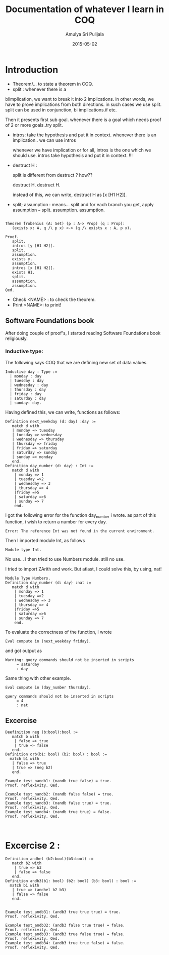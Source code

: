 #+Title: Documentation of whatever I learn in COQ
#+Author: Amulya Sri Pulijala
#+Date: 2015-05-02
#+Email: amulya@vlabs.ac.in

* Introduction

+ Theorem/... to state a theorem in COQ. 
+ split : whenever there is a
biimplication, we want to break it into 2 implications. in other
words, we have to prove implications from both directions. in such
cases we use split.
split can be used in conjunction, bi implications.if etc.

Then it presents first sub goal. 
whenever there is a goal which needs proof of 2 or more goals..try split.

+ intros: take the hypothesis and put it in context. whenever there is
  an implication.. we can use intros

 whenever we have implication or for all, intros is the one which we
  should use. intros take hypothesis  and put it in context. !!!
+ destruct H :

   split is different from destruct ? how?? 

   destruct H. 
   destruct H.

   instead of this, we can write, 
   destruct H as [x [H1 H2]].

+ split; assumption : means... split and for each branch you get,
  apply assumption
 === split.
     assumption.
     assumption.


#+begin_src COQ

Theorem frobenius (A: Set) (p : A-> Prop) (q : Prop):
   (exists x: A, q /\ p x) <-> (q /\ exists x : A, p x).

Proof.
   split.
   intros [y [H1 H2]].
   split.
   assumption.
   exists y.
   assumption.
   intros [x [H1 H2]].
   exists H1.
   split.
   assumption.
   assumption.
Qed.
#+end_src


+ Check <NAME> : to check the theorem.
+ Print <NAME>: to print!


** Software Foundations book

After doing couple of proof's, I started reading Software Foundations
book religiously.


*** Inductive type:

The following says COQ that we are defining new set of data values.
#+begin_src COQ 
Inductive day : Type :=
  | monday : day
  | tuesday : day
  | wednesday : day
  | thursday : day
  | friday : day
  | saturday : day
  | sunday: day.
#+end_src

Having defined this, we can write, functions as follows:

#+begin_src coq
Definition next_weekday (d: day) :day := 
   match d with
   | monday => tuesday
   | tuesday => wednesday
   | wednesday => thursday
   | thursday => friday
   | friday => saturday 
   | saturday => sunday
   | sunday => monday
   end.
Definition day_number (d: day) : Int :=
   match d with
    | monday => 1
    | tuesday =>2
    | wednesday => 3
    | thursday => 4
    |friday =>5
    | saturday =>6
    | sunday => 7
    end.
#+end_src

I got the following error for the function day_number i wrote. as part
of this function, i wish to return a number for every day.
#+begin_src 
Error: The reference Int was not found in the current environment.
#+end_src

Then I imported module Int, as follows
#+begin_src 
Module type Int.
#+end_src


No use...
I then tried to use Numbers module.
still no use.

I tried to import ZArith and work. But atlast, I could solve this, by using, nat! 

#+begin_src COQ
Module Type Numbers.
Definition day_number (d: day) :nat :=
   match d with
    | monday => 1
    | tuesday =>2
    | wednesday => 3
    | thursday => 4
    |friday =>5
    | saturday =>6
    | sunday => 7
    end.
#+end_src

To evaluate the correctness of the function, I wrote
#+begin_src 
Eval compute in (next_weekday friday).
#+end_src

and got output as
#+begin_example
Warning: query commands should not be inserted in scripts
     = saturday
     : day
#+end_example

Same thing with other example.
#+begin_src 
Eval compute in (day_number thursday).
#+end_src

#+begin_src 
query commands should not be inserted in scripts
     = 4
     : nat
#+end_src 

** Excercise

#+begin_src 
Deefinition neg (b:bool):bool :=
   match b with
    | false => true
    | true => false
   end.
Definition orb(b1: bool) (b2: bool) : bool :=
  match b1 with 
   | false => true
   | true => (neg b2) 
   end.

Example test_nandb1: (nandb true false) = true.
Proof. reflexivity. Qed.

Example test_nandb2: (nandb false false) = true.
Proof. reflexivity. Qed.
Example test_nandb3: (nandb false true) = true.
Proof. reflexivity. Qed.
Example test_nandb4: (nandb true true) = false.
Proof. reflexivity. Qed.


#+end_src


* Excercise 2 :
#+begin_src 
Definition andhel (b2:bool)(b3:bool) :=
   match b2 with
    | true => b3
    | false => false
   end.
Definition andb3(b1: bool) (b2: bool) (b3: bool) : bool :=
  match b1 with 
   | true => (andhel b2 b3)
   | false => false 
   end.
  

Example test_andb31: (andb3 true true true) = true.
Proof. reflexivity. Qed.

Example test_andb32: (andb3 false true true) = false.
Proof. reflexivity. Qed.
Example test_andb33: (andb3 true false true) = false.
Proof. reflexivity. Qed.
Example test_andb34: (andb3 true true false) = false.
Proof. reflexivity. Qed.
#+end_src

